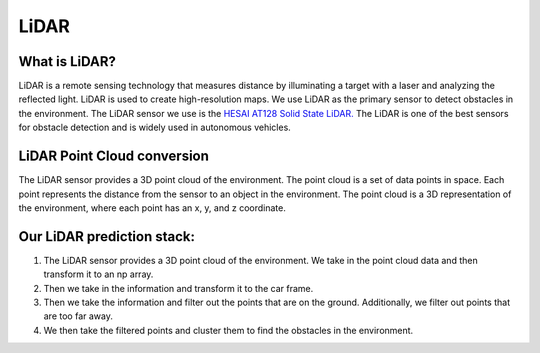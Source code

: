 LiDAR
=====

What is LiDAR?
--------------

LiDAR is a remote sensing technology that measures distance by illuminating 
a target with a laser and analyzing the reflected light. LiDAR is used to 
create high-resolution maps. We use LiDAR as the primary sensor to detect
obstacles in the environment. The LiDAR sensor we use is the `HESAI AT128 Solid State LiDAR. <"https://www.hesaitech.com/product/at128/"/>`_
The LiDAR is one of the best sensors for obstacle detection and is widely used in autonomous vehicles.

LiDAR Point Cloud conversion
----------------------------

The LiDAR sensor provides a 3D point cloud of the environment. The point
cloud is a set of data points in space. Each point represents the distance
from the sensor to an object in the environment. The point cloud is a 3D
representation of the environment, where each point has an x, y, and z
coordinate.

Our LiDAR prediction stack:
---------------------------

1. The LiDAR sensor provides a 3D point cloud of the environment. We take in the point cloud data and then transform it to an np array.

2. Then we take in the information and transform it to the car frame.

3. Then we take the information and filter out the points that are on the ground. Additionally, we filter out points that are too far away.

4. We then take the filtered points and cluster them to find the obstacles in the environment.

.. image :: ../../../../../lidar/pointcloud.png
    :align: center